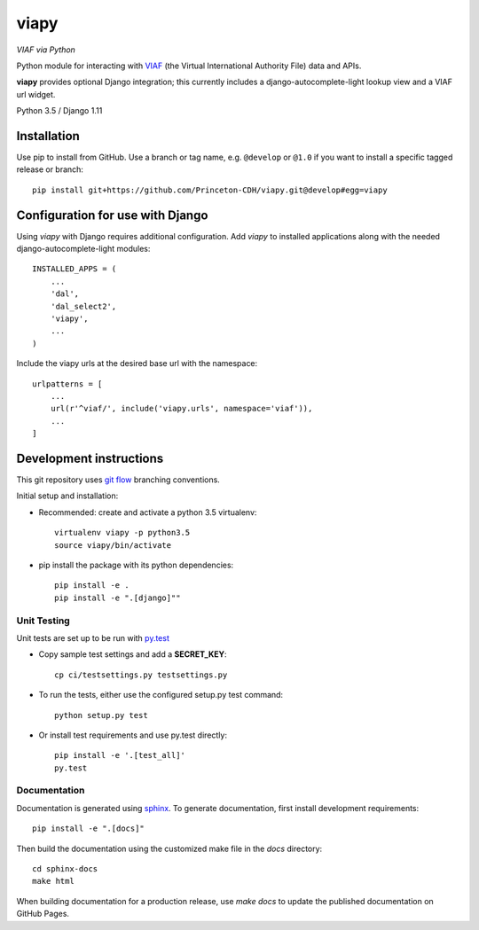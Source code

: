 viapy
=====

.. sphinx-start-marker-do-not-remove

*VIAF via Python*

Python module for interacting with `VIAF`_ (the Virtual International
Authority File) data and APIs.

.. _VIAF: http://viaf.org

**viapy** provides optional Django integration; this currently includes a
django-autocomplete-light lookup view and a VIAF url widget.

Python 3.5 / Django 1.11

.. image:: https://travis-ci.org/Princeton-CDH/viapy.svg?branch=master
    :target: https://travis-ci.org/Princeton-CDH/viapy
    :alt: Build status

.. image:: https://codecov.io/gh/Princeton-CDH/viapy/branch/master/graph/badge.svg
    :target: https://codecov.io/gh/Princeton-CDH/viapy/branch/master
    :alt: Code coverage

.. image:: https://landscape.io/github/Princeton-CDH/viapy/master/landscape.svg?style=flat
   :target: https://landscape.io/github/Princeton-CDH/viapy/master
   :alt: Code Health

.. image:: https://requires.io/github/Princeton-CDH/viapy/requirements.svg?branch=master
     :target: https://requires.io/github/Princeton-CDH/viapy/requirements/?branch=master
     :alt: Requirements Status



Installation
------------

Use pip to install from GitHub.  Use a branch or tag name, e.g.
``@develop`` or ``@1.0`` if you want to install a specific tagged release or branch::

    pip install git+https://github.com/Princeton-CDH/viapy.git@develop#egg=viapy


Configuration for use with Django
---------------------------------

Using `viapy` with Django requires additional configuration.  Add `viapy` to
installed applications along with the needed django-autocomplete-light
modules::

    INSTALLED_APPS = (
        ...
        'dal',
        'dal_select2',
        'viapy',
        ...
    )


Include the viapy urls at the desired base url with the namespace::

    urlpatterns = [
        ...
        url(r'^viaf/', include('viapy.urls', namespace='viaf')),
        ...
    ]


Development instructions
------------------------

This git repository uses `git flow`_ branching conventions.

.. _git flow: https://github.com/nvie/gitflow

Initial setup and installation:

- Recommended: create and activate a python 3.5 virtualenv::

    virtualenv viapy -p python3.5
    source viapy/bin/activate

- pip install the package with its python dependencies::

    pip install -e .
    pip install -e ".[django]""


Unit Testing
^^^^^^^^^^^^

Unit tests are set up to be run with `py.test <http://doc.pytest.org/>`_

- Copy sample test settings and add a **SECRET_KEY**::

    cp ci/testsettings.py testsettings.py

- To run the tests, either use the configured setup.py test command::

    python setup.py test

- Or install test requirements and use py.test directly::

    pip install -e '.[test_all]'
    py.test


Documentation
^^^^^^^^^^^^^

Documentation is generated using `sphinx <http://www.sphinx-doc.org/>`_.
To generate documentation, first install development requirements::

    pip install -e ".[docs]"

Then build the documentation using the customized make file in the `docs`
directory::

    cd sphinx-docs
    make html

When building documentation for a production release, use `make docs` to
update the published documentation on GitHub Pages.


